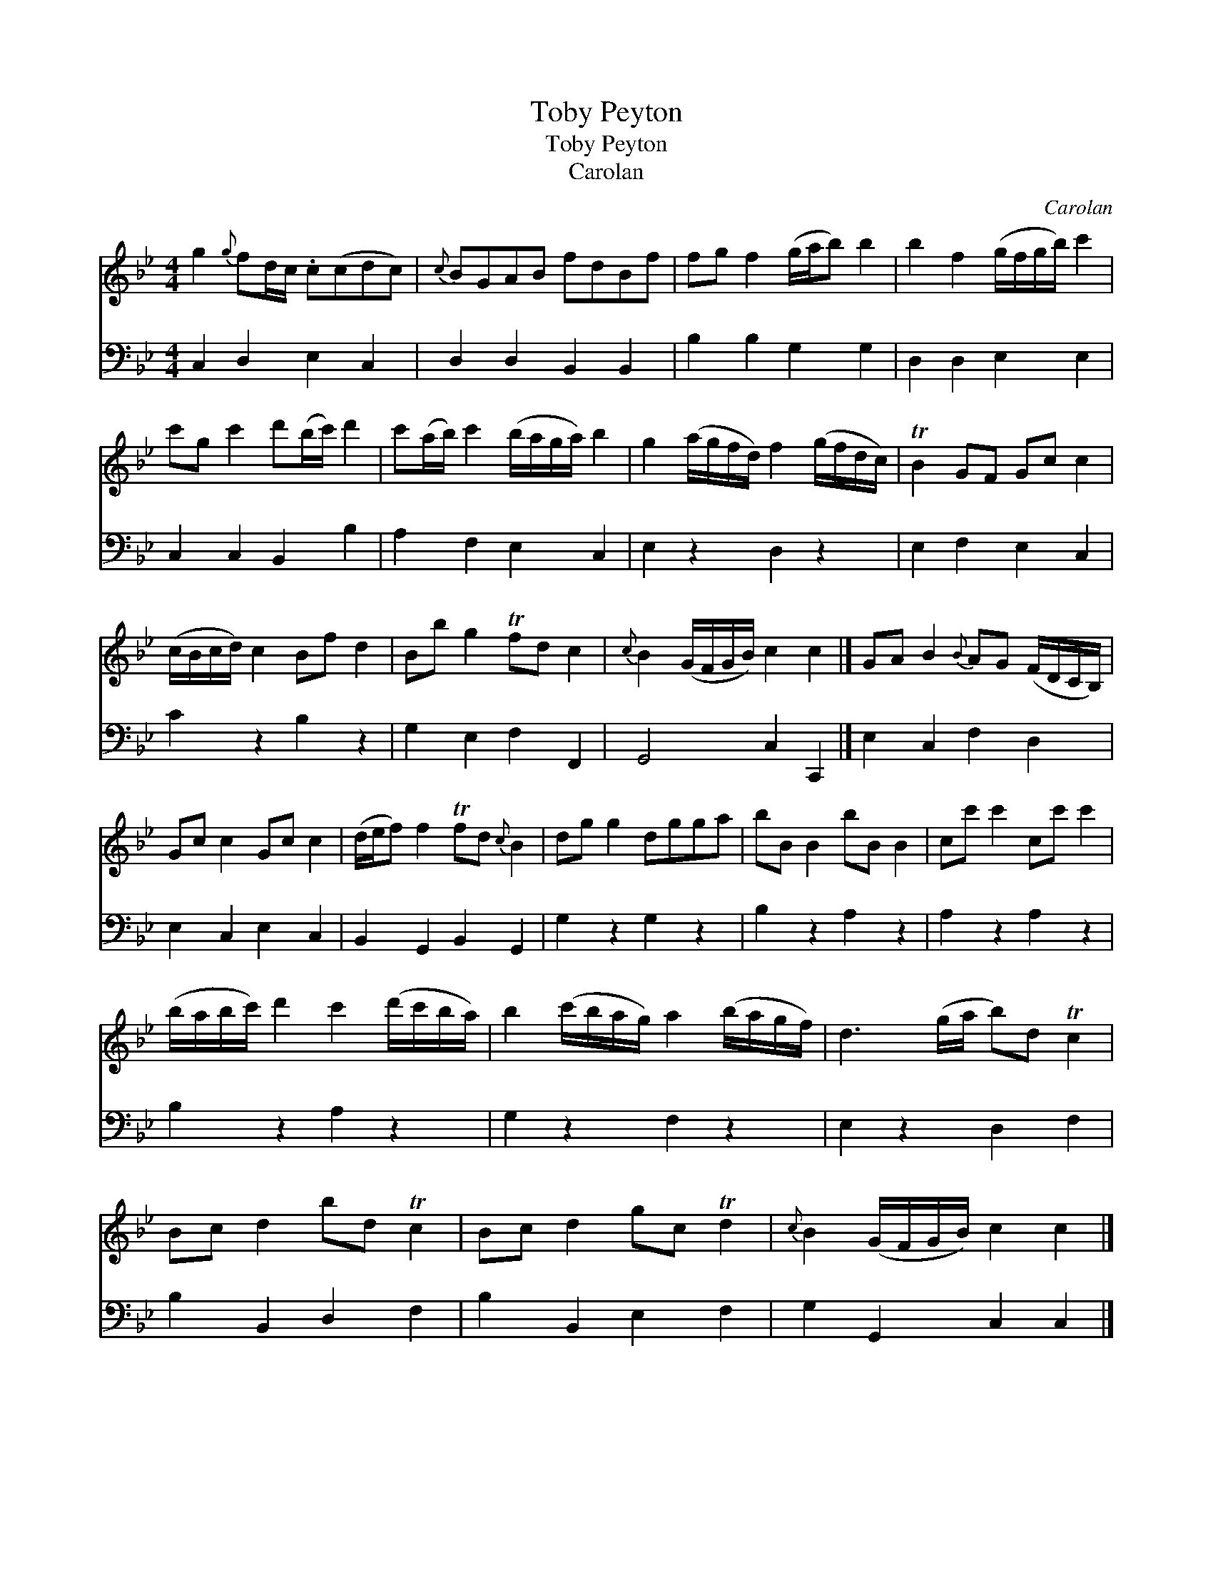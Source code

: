 X:1
T:Toby Peyton
T:Toby Peyton
T:Carolan
C:Carolan
%%score 1 2
L:1/8
M:4/4
K:Bb
V:1 treble 
V:2 bass 
V:1
 g2{g} fd/c/ .c(cdc) |{c} BGAB fdBf | fg f2 (g/a/b) b2 | b2 f2 (g/f/g/b/) c'2 | %4
 c'g c'2 d'(b/c'/) d'2 | c'(a/b/) c'2 (b/a/g/a/) b2 | g2 (a/g/f/d/) f2 (g/f/d/c/) | TB2 GF Gc c2 | %8
 (c/B/c/d/) c2 Bf d2 | Bb g2 Tfd c2 |{c} B2 (G/F/G/B/) c2 c2 |] GA B2{B} AG (F/D/C/B,/) | %12
 Gc c2 Gc c2 | (d/e/f) f2 Tfd{c} B2 | dg g2 dgga | bB B2 bB B2 | cc' c'2 cc' c'2 | %17
 (b/a/b/c'/) d'2 c'2 (d'/c'/b/a/) | b2 (c'/b/a/g/) a2 (b/a/g/f/) | d3 (g/a/ b)d Tc2 | %20
 Bc d2 bd Tc2 | Bc d2 gc Td2 |{c} B2 (G/F/G/B/) c2 c2 |] %23
V:2
 C,2 D,2 E,2 C,2 | D,2 D,2 B,,2 B,,2 | B,2 B,2 G,2 G,2 | D,2 D,2 E,2 E,2 | C,2 C,2 B,,2 B,2 | %5
 A,2 F,2 E,2 C,2 | E,2 z2 D,2 z2 | E,2 F,2 E,2 C,2 | C2 z2 B,2 z2 | G,2 E,2 F,2 F,,2 | %10
 G,,4 C,2 C,,2 |] E,2 C,2 F,2 D,2 | E,2 C,2 E,2 C,2 | B,,2 G,,2 B,,2 G,,2 | G,2 z2 G,2 z2 | %15
 B,2 z2 A,2 z2 | A,2 z2 A,2 z2 | B,2 z2 A,2 z2 | G,2 z2 F,2 z2 | E,2 z2 D,2 F,2 | %20
 B,2 B,,2 D,2 F,2 | B,2 B,,2 E,2 F,2 | G,2 G,,2 C,2 C,2 |] %23

